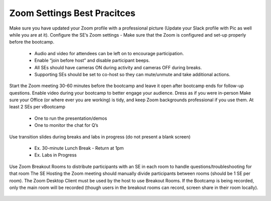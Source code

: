 .. _zoomsettings:


Zoom Settings Best Pracitces
++++++++++++++++++++++++++++

Make sure you have updated your Zoom profile with a professional picture (Update your Slack profile with Pic as well while you are at it).
Configure the SE’s Zoom settings - Make sure that the Zoom is configured and set-up properly before the bootcamp.

    - Audio and video for attendees can be left on to encourage participation.
    - Enable “join before host” and disable participant beeps.
    - All SEs should have cameras ON during activity and cameras OFF during breaks.
    - Supporting SEs should be set to co-host so they can mute/unmute and take additional actions.

Start the Zoom meeting 30-60 minutes before the bootcamp and leave it open after bootcamp ends for follow-up questions.
Enable video during your bootcamp to better engage your audience.
Dress as if you were in-person
Make sure your Office (or where ever you are working) is tidy, and keep Zoom backgrounds professional if you use them.
At least 2 SEs per vBootcamp

    - One to run the presentation/demos
    - One to monitor the chat for Q’s

Use transition slides during breaks and labs in progress (do not present a blank screen)

    - Ex. 30-minute Lunch Break - Return at 1pm
    - Ex. Labs in Progress

Use Zoom Breakout Rooms to distribute participants with an SE in each room to handle questions/troubleshooting for that room
The SE Hosting the Zoom meeting should manually divide participants between rooms (should be 1 SE per room).
The Zoom Desktop Client must be used by the host to use Breakout Rooms.
If the Bootcamp is being recorded, only the main room will be recorded (though users in the breakout rooms can record, screen share in their room locally).

.. figure:: images/zoom_breakout_room_setup.png

